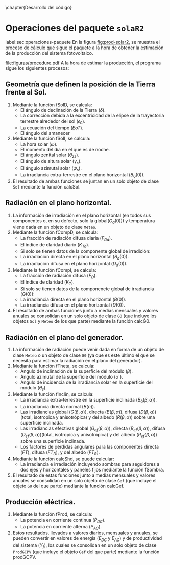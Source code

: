 \chapter{Desarrollo del código}
* Operaciones del paquete =solaR2=
label:sec:operaciones-paquete
En la figura [[fig:prod-solar2]], se muestra el proceso de cálculo que sigue el paquete a la hora de obtener la estimación de la producción del sistema fotovoltaico.
#+ATTR_LATEX: :height 0.5\textheight :width 0.8\textwidth :options keepaspectratio
#+CAPTION: Proceso de cálculo de las funciones de =solaR2=
#+NAME: fig:prod-solar2
[[file:figuras/procedure.pdf]]
A la hora de estimar la producción, el programa sigue los siguientes procesos:
** Geometría que definen la posición de la Tierra frente al Sol.
   1. Mediante la función fSolD, se calcula:
      - El ángulo de declinación de la Tierra (\(\delta\)).
      - La corrección debida a la excentricidad de la elipse de la trayectoria terrestre alrededor del sol (\(\epsilon_0\)).
      - La ecuación del tiempo (\(EoT\)).
      - El ángulo del amanecer 
   2. Mediante la función fSolI, se calcula:
      - La hora solar (\(\omega\)).
      - El momento del día en el que es de noche.
      - El ángulo zenital solar (\(\theta_{zs}\)).
      - El ángulo de altura solar (\(\gamma_s\)).
      - El ángulo azimutal solar (\(\psi_s\)).
      - La irradiancia extra-terrestre en el plano horizontal (\(B_0(0)\)).
   3. El resultado de ambas funciones se juntan en un solo objeto de clase =Sol= mediante la función calcSol.
** Radiación en el plano horizontal.
   1. La información de irradiación en el plano horizontal (en todos sus componentes o, en su defecto, solo la global(\(G_d(0)\))) y temperatura viene dada en un objeto de clase =Meteo=.
   2. Mediante la función fCompD, se calcula:
      - La fracción de radiación difusa diaria (\(F_{Dd}\)).
      - El índice de claridad diario (\(K_{Td}\)).
      - Si solo se tienen datos de la componente global de irradición:
	- La irradiación directa en el plano horizontal (\(B_d(0)\)).
	- La irradiación difusa en el plano horizontal (\(D_d(0)\)).
   3. Mediante la función fCompI, se calcula:
      - La fracción de radiación difusa (\(F_D\)).
      - El índice de claridad (\(K_T\)).
      - Si solo se tienen datos de la componenete global de irradiancia (\(G(0)\)):
	- La irradiancia directa en el plano horizontal (\(B(0)\)).
	- La irradiancia difusa en el plano horizontal (\(D(0)\)).
   4. El resultado de ambas funciones junto a medias mensuales y valores anuales se consolidan en un solo objeto de clase =G0= (que incluye los objetos =Sol= y =Meteo= de los que parte) mediante la función calcG0.
** Radiación en el plano del generador.
   1. La información de radiación puede venir dada en forma de un objeto de clase =Meteo= o un objeto de clase =G0= (ya que es este último el que se necesita para estimar la radiación en el plano del generador).
   2. Mediante la función fTheta, se calcula:
      - Ángulo de inclinación de la superficie del módulo (\(\beta\)).
      - Ángulo azimutal de la superficie del módulo (\(\alpha\) ).
      - Ángulo de incidencia de la irradiancia solar en la superficie del módulo (\(\theta_s\)).
   3. Mediante la función fInclin, se calcula:
      - La irradiancia extra-terrestre en la superficie inclinada (\(B_0(\beta, \alpha)\)).
      - La irradiancia directa normal (\(B(n)\)).
      - Las irradiancias global (\(G(\beta, \alpha)\)), directa (\(B(\beta, \alpha)\)), difusa (\(D(\beta, \alpha)\))(total, isotropica y anisotrópica) y del albedo (\(R(\beta, \alpha)\)) sobre una superficie inclinada.
      - Las irradiancias efectivas global (\(G_{ef}(\beta, \alpha)\)), directa (\(B_{ef}(\beta, \alpha)\)), difusa (\(D_{ef}(\beta, \alpha)\))(total, isotropica y anisotrópica) y del albedo (\(R_{ef}(\beta, \alpha)\)) sobre una superficie inclinada.
      - Los factores de pérdidas angulares para las componentes directa (\(FT\)), difusa (\(FT_D\)), y del albedo (\(FT_R\)).
   4. Mediante la función calcShd, se puede calcular:
      - La irradiancia e irradiación incluyendo sombras para seguidores a dos ejes y horizontales y paneles fijos mediante la función fSombra.  
   5. El resultado de estas funciones junto a medias mensuales y valores anuales se consolidan en un solo objeto de clase =Gef= (que incluye el objeto =G0= del que parte) mediante la función calcGef.
** Producción eléctrica.
   1. Mediante la función fProd, se calcula:
      - La potencia en corriente continua (\(P_{DC}\)).
      - La potencia en corriente alterna (\(P_{AC}\)).
   2. Estos resultados, llevados a valores diarios, mensuales y anuales, se pueden convertir en valores de energía (\(E_{DC}\) y \(E_{AC}\)) y de productividad del sistema (\(Y_f\)), los cuales se consolidan en un solo objeto de clase =ProdGCPV= (que incluye el objeto =Gef= del que parte) mediante la función prodGCPV.
      
